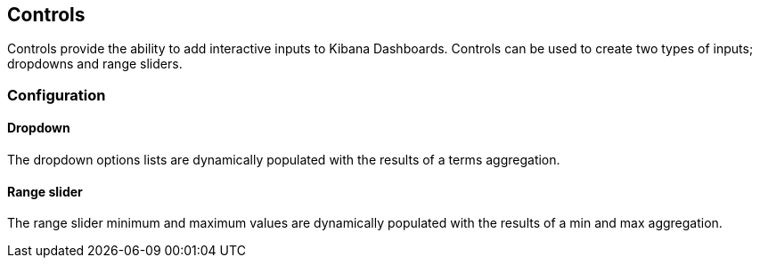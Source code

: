 [[controls]]
== Controls

Controls provide the ability to add interactive inputs to Kibana Dashboards.
Controls can be used to create two types of inputs; dropdowns and range sliders.

=== Configuration

==== Dropdown

The dropdown options lists are dynamically populated with the results of a terms aggregation.

==== Range slider

The range slider minimum and maximum values are dynamically populated with the results of a min and max aggregation.
